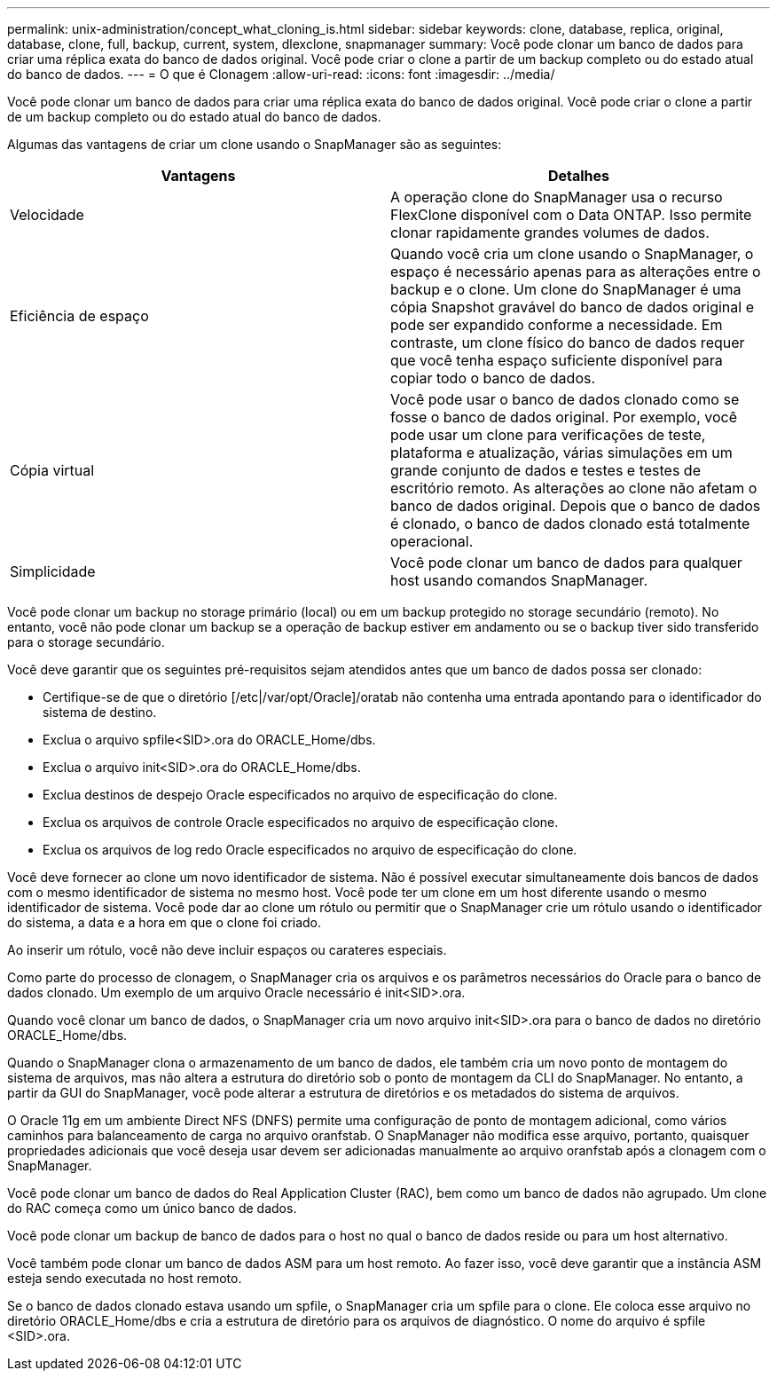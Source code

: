 ---
permalink: unix-administration/concept_what_cloning_is.html 
sidebar: sidebar 
keywords: clone, database, replica, original, database, clone, full, backup, current, system, dlexclone, snapmanager 
summary: Você pode clonar um banco de dados para criar uma réplica exata do banco de dados original. Você pode criar o clone a partir de um backup completo ou do estado atual do banco de dados. 
---
= O que é Clonagem
:allow-uri-read: 
:icons: font
:imagesdir: ../media/


[role="lead"]
Você pode clonar um banco de dados para criar uma réplica exata do banco de dados original. Você pode criar o clone a partir de um backup completo ou do estado atual do banco de dados.

Algumas das vantagens de criar um clone usando o SnapManager são as seguintes:

|===
| Vantagens | Detalhes 


 a| 
Velocidade
 a| 
A operação clone do SnapManager usa o recurso FlexClone disponível com o Data ONTAP. Isso permite clonar rapidamente grandes volumes de dados.



 a| 
Eficiência de espaço
 a| 
Quando você cria um clone usando o SnapManager, o espaço é necessário apenas para as alterações entre o backup e o clone. Um clone do SnapManager é uma cópia Snapshot gravável do banco de dados original e pode ser expandido conforme a necessidade. Em contraste, um clone físico do banco de dados requer que você tenha espaço suficiente disponível para copiar todo o banco de dados.



 a| 
Cópia virtual
 a| 
Você pode usar o banco de dados clonado como se fosse o banco de dados original. Por exemplo, você pode usar um clone para verificações de teste, plataforma e atualização, várias simulações em um grande conjunto de dados e testes e testes de escritório remoto. As alterações ao clone não afetam o banco de dados original. Depois que o banco de dados é clonado, o banco de dados clonado está totalmente operacional.



 a| 
Simplicidade
 a| 
Você pode clonar um banco de dados para qualquer host usando comandos SnapManager.

|===
Você pode clonar um backup no storage primário (local) ou em um backup protegido no storage secundário (remoto). No entanto, você não pode clonar um backup se a operação de backup estiver em andamento ou se o backup tiver sido transferido para o storage secundário.

Você deve garantir que os seguintes pré-requisitos sejam atendidos antes que um banco de dados possa ser clonado:

* Certifique-se de que o diretório [/etc|/var/opt/Oracle]/oratab não contenha uma entrada apontando para o identificador do sistema de destino.
* Exclua o arquivo spfile<SID>.ora do ORACLE_Home/dbs.
* Exclua o arquivo init<SID>.ora do ORACLE_Home/dbs.
* Exclua destinos de despejo Oracle especificados no arquivo de especificação do clone.
* Exclua os arquivos de controle Oracle especificados no arquivo de especificação clone.
* Exclua os arquivos de log redo Oracle especificados no arquivo de especificação do clone.


Você deve fornecer ao clone um novo identificador de sistema. Não é possível executar simultaneamente dois bancos de dados com o mesmo identificador de sistema no mesmo host. Você pode ter um clone em um host diferente usando o mesmo identificador de sistema. Você pode dar ao clone um rótulo ou permitir que o SnapManager crie um rótulo usando o identificador do sistema, a data e a hora em que o clone foi criado.

Ao inserir um rótulo, você não deve incluir espaços ou carateres especiais.

Como parte do processo de clonagem, o SnapManager cria os arquivos e os parâmetros necessários do Oracle para o banco de dados clonado. Um exemplo de um arquivo Oracle necessário é init<SID>.ora.

Quando você clonar um banco de dados, o SnapManager cria um novo arquivo init<SID>.ora para o banco de dados no diretório ORACLE_Home/dbs.

Quando o SnapManager clona o armazenamento de um banco de dados, ele também cria um novo ponto de montagem do sistema de arquivos, mas não altera a estrutura do diretório sob o ponto de montagem da CLI do SnapManager. No entanto, a partir da GUI do SnapManager, você pode alterar a estrutura de diretórios e os metadados do sistema de arquivos.

O Oracle 11g em um ambiente Direct NFS (DNFS) permite uma configuração de ponto de montagem adicional, como vários caminhos para balanceamento de carga no arquivo oranfstab. O SnapManager não modifica esse arquivo, portanto, quaisquer propriedades adicionais que você deseja usar devem ser adicionadas manualmente ao arquivo oranfstab após a clonagem com o SnapManager.

Você pode clonar um banco de dados do Real Application Cluster (RAC), bem como um banco de dados não agrupado. Um clone do RAC começa como um único banco de dados.

Você pode clonar um backup de banco de dados para o host no qual o banco de dados reside ou para um host alternativo.

Você também pode clonar um banco de dados ASM para um host remoto. Ao fazer isso, você deve garantir que a instância ASM esteja sendo executada no host remoto.

Se o banco de dados clonado estava usando um spfile, o SnapManager cria um spfile para o clone. Ele coloca esse arquivo no diretório ORACLE_Home/dbs e cria a estrutura de diretório para os arquivos de diagnóstico. O nome do arquivo é spfile <SID>.ora.
